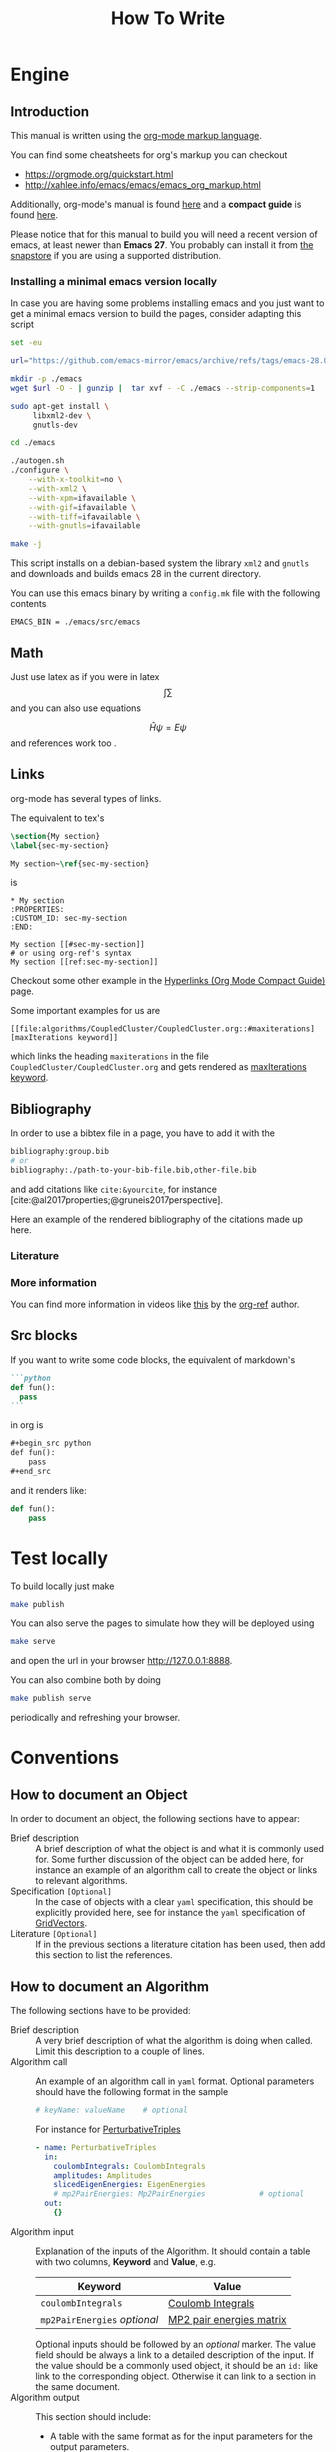 #+title: How To Write

* Engine
** Introduction
This manual is written using the [[https://orgmode.org][org-mode markup language]].

You can find some cheatsheets for org's markup you can checkout
- https://orgmode.org/quickstart.html
- http://xahlee.info/emacs/emacs/emacs_org_markup.html

Additionally, org-mode's manual is found [[https://orgmode.org/manual/][here]]
and a *compact guide* is found [[https://orgmode.org/guide/index.html][here]].

Please notice that for this manual to build you will need
a recent version of emacs, at least newer than *Emacs 27*.
You probably can install it from [[https://snapcraft.io/emacs][the snapstore]] if you are using
a supported distribution.

*** Installing a minimal emacs version locally

In case you are having some problems installing emacs
and you just want to get a minimal emacs version to build the pages,
consider adapting this script

#+begin_src sh :eval no
set -eu

url="https://github.com/emacs-mirror/emacs/archive/refs/tags/emacs-28.0.90.tar.gz"

mkdir -p ./emacs
wget $url -O - | gunzip |  tar xvf - -C ./emacs --strip-components=1

sudo apt-get install \
     libxml2-dev \
     gnutls-dev

cd ./emacs

./autogen.sh
./configure \
    --with-x-toolkit=no \
    --with-xml2 \
    --with-xpm=ifavailable \
    --with-gif=ifavailable \
    --with-tiff=ifavailable \
    --with-gnutls=ifavailable

make -j
#+end_src

This script installs on a debian-based system the library =xml2= and =gnutls=
and downloads and builds emacs 28 in the current directory.

You can use this emacs binary by writing a =config.mk= file with the following contents

#+begin_src make
EMACS_BIN = ./emacs/src/emacs
#+end_src



** Math
Just use latex as if you were in latex
$$\int \sum$$
and you can also use equations

$$
\label{eqseq}
\hat{H} \psi = E \psi
$$
and references work too \ref{eqseq}.

** Links
org-mode has several types of links.

The equivalent to tex's
#+begin_src tex
\section{My section}
\label{sec-my-section}

My section~\ref{sec-my-section}
#+end_src

is

#+begin_example
,* My section
:PROPERTIES:
:CUSTOM_ID: sec-my-section
:END:

My section [[#sec-my-section]]
# or using org-ref's syntax
My section [[ref:sec-my-section]]
#+end_example


Checkout some other example in the
[[https://orgmode.org/guide/Hyperlinks.html#Hyperlinks][Hyperlinks (Org Mode Compact Guide)]] page.

Some important examples for us are

#+begin_example
[[file:algorithms/CoupledCluster/CoupledCluster.org::#maxiterations][maxIterations keyword]]
#+end_example

which links the heading =maxiterations= in the file =CoupledCluster/CoupledCluster.org=
and gets rendered as [[file:algorithms/CoupledCluster/CoupledCluster.org::#maxiterations][maxIterations keyword]].




** Bibliography

In order to use a bibtex file in a page,
you have to add it with the
#+begin_src org
bibliography:group.bib
# or
bibliography:./path-to-your-bib-file.bib,other-file.bib
#+end_src

and add citations like =cite:&yourcite=, for instance
[cite:@al2017properties;@gruneis2017perspective].


Here an example of the rendered bibliography of the citations made up here.
*** Literature
#+print_bibliography:
*** More information
You can find more information in videos like [[https://www.youtube.com/watch?v=3u6eTSzHT6s][this]] by the
[[https://github.com/jkitchin/org-ref][org-ref]] author.


** Src blocks
If you want to write some code blocks, the equivalent of markdown's
#+begin_src markdown
```python
def fun():
  pass
```
#+end_src
in org is
#+begin_src org
,#+begin_src python
def fun():
    pass
,#+end_src
#+end_src

and it renders like:

#+begin_src python
def fun():
    pass
#+end_src


* Test locally

To build locally just make
#+begin_src sh
make publish
#+end_src

You can also serve the pages to simulate how they will be deployed
using
#+begin_src sh
make serve
#+end_src
and open the url in your browser http://127.0.0.1:8888.

You can also combine both by doing
#+begin_src sh
make publish serve
#+end_src
periodically and refreshing your browser.

* Conventions

** How to document an Object
In order to document an object, the following sections have to appear:

- Brief description ::
  A brief description of what the object is and what it is commonly used for.
  Some further discussion of the object can be added here, for instance
  an example of an algorithm call to create the object or links to relevant
  algorithms.
- Specification =[Optional]= ::
  In the case of objects with a clear =yaml= specification, this should be explicitly
  provided here, see for instance the =yaml= specification of
  [[id:GridVectors][GridVectors]].
- Literature =[Optional]= ::
  If in the previous sections a literature citation has been used, then add this section
  to list the references.

** How to document an Algorithm
The following sections have to be provided:

- Brief description ::
  A very brief description of what the algorithm is doing when called.
  Limit this description to a couple of lines.
- Algorithm call ::
  An example of an algorithm call in =yaml= format.
  Optional parameters should have the following format in the sample
  #+begin_src yaml
  # keyName: valueName    # optional
  #+end_src
  For instance for [[id:PerturbativeTriples][PerturbativeTriples]]
  #+begin_src yaml
  - name: PerturbativeTriples
    in:
      coulombIntegrals: CoulombIntegrals
      amplitudes: Amplitudes
      slicedEigenEnergies: EigenEnergies
      # mp2PairEnergies: Mp2PairEnergies            # optional
    out:
      {}
  #+end_src
- Algorithm input ::
  Explanation of the inputs of the Algorithm.
  It should contain a table with two columns, *Keyword* and *Value*,
  e.g.
  | Keyword                      | Value                    |
  |------------------------------+--------------------------|
  | =coulombIntegrals=           | [[id:CoulombIntegrals][Coulomb Integrals]]        |
  | =mp2PairEnergies= /optional/ | [[id:Mp2PairEnergies][MP2 pair energies matrix]] |
  Optional inputs should be followed by an /optional/ marker.
  The value field should be always a link to a detailed description
  of the input. If the value should be a commonly used object,
  it should be an =id:= like link to the corresponding object.
  Otherwise it can link to a section in the same document.
- Algorithm output ::
  This section should include:
  - A table with the same format as for the input parameters for
    the output parameters.
  - A section with a sample =stdout= output of a succesful run
    of the algorithm
  - A section with the *relevant* =yaml= output of the algorithm.
    I.e., timings and flop count and so on needn't be included.
- Computational complexity =[Optional]= ::
  A discussion of the computational of the algorithm and some methods
  developed for it.
- Theory =[Optional]= :: A quick description of the theoretical background.
  If the method is well-known, refer to relevant articles.
- Literature =[Optional]= ::
  If in the previous sections a literature citation has been used, then add this section
  to list the references.
